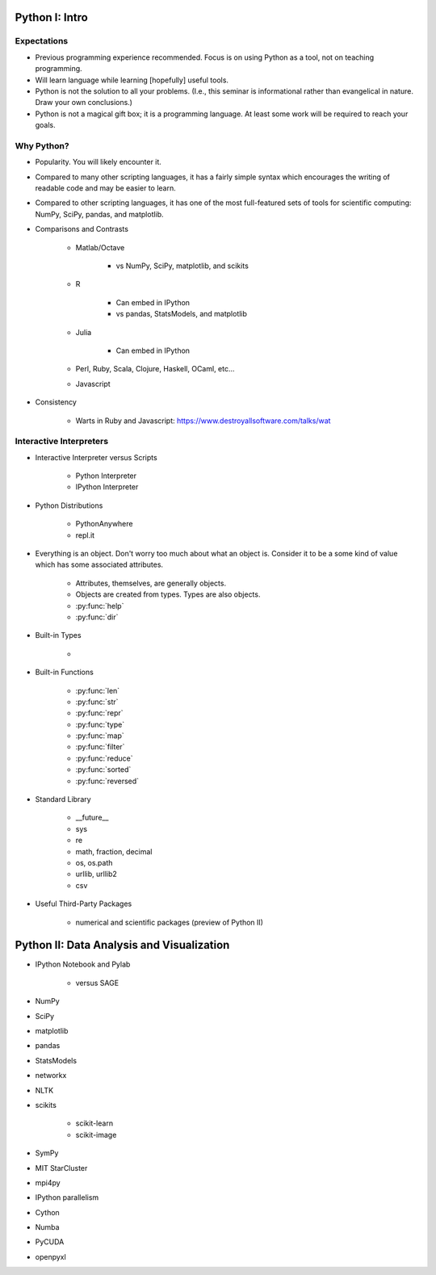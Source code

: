 Python I: Intro
---------------


Expectations
~~~~~~~~~~~~

* Previous programming experience recommended. Focus is on using Python as a
  tool, not on teaching programming.

* Will learn language while learning [hopefully] useful tools.

* Python is not the solution to all your problems. (I.e., this seminar is
  informational rather than evangelical in nature. Draw your own conclusions.)

* Python is not a magical gift box; it is a programming language. At least
  some work will be required to reach your goals.


Why Python?
~~~~~~~~~~~

* Popularity. You will likely encounter it.

* Compared to many other scripting languages, it has a fairly simple syntax
  which encourages the writing of readable code and may be easier to learn.

* Compared to other scripting languages, it has one of the most
  full-featured sets of tools for scientific computing: NumPy, SciPy,
  pandas, and matplotlib.

* Comparisons and Contrasts

   * Matlab/Octave
      
      * vs NumPy, SciPy, matplotlib, and scikits

   * R
      
      * Can embed in IPython

      * vs pandas, StatsModels, and matplotlib

   * Julia
      
      * Can embed in IPython

   * Perl, Ruby, Scala, Clojure, Haskell, OCaml, etc...

   * Javascript
      
* Consistency

   * Warts in Ruby and Javascript: https://www.destroyallsoftware.com/talks/wat

Interactive Interpreters
~~~~~~~~~~~~~~~~~~~~~~~~

* Interactive Interpreter versus Scripts
   
   * Python Interpreter
   
   * IPython Interpreter

* Python Distributions

   * PythonAnywhere

   * repl.it

* Everything is an object. Don't worry too much about what an object is.
  Consider it to be a some kind of value which has some associated attributes.
   
   * Attributes, themselves, are generally objects.

   * Objects are created from types. Types are also objects.

   * :py:func:`help`

   * :py:func:`dir`

* Built-in Types
   
   * 

* Built-in Functions
   
   * :py:func:`len`

   * :py:func:`str`

   * :py:func:`repr`
   
   * :py:func:`type`
   
   * :py:func:`map`

   * :py:func:`filter`

   * :py:func:`reduce`
   
   * :py:func:`sorted`

   * :py:func:`reversed`

* Standard Library
   
   * __future__

   * sys
   
   * re

   * math, fraction, decimal

   * os, os.path

   * urllib, urllib2

   * csv
   
* Useful Third-Party Packages

   * numerical and scientific packages (preview of Python II)

Python II: Data Analysis and Visualization
------------------------------------------

* IPython Notebook and Pylab

   * versus SAGE

* NumPy

* SciPy

* matplotlib

* pandas

* StatsModels

* networkx

* NLTK

* scikits

   * scikit-learn

   * scikit-image

* SymPy

* MIT StarCluster

* mpi4py

* IPython parallelism

* Cython

* Numba

* PyCUDA

* openpyxl

.. vim: set ft=rst ts=3 sts=3 sw=3 et tw=79:
